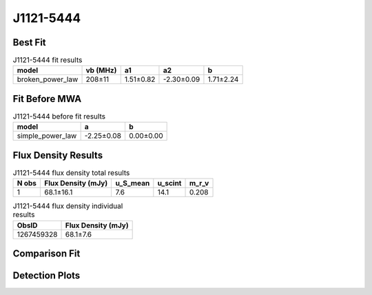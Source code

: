 J1121-5444
==========

Best Fit
--------
.. image:: best_fits/J1121-5444_broken_power_law_fit.png
  :width: 800

.. csv-table:: J1121-5444 fit results
   :header: "model","vb (MHz)","a1","a2","b"

   "broken_power_law","208±11","1.51±0.82","-2.30±0.09","1.71±2.24"

Fit Before MWA
--------------
.. image:: before_mwa/J1121-5444_simple_power_law_fit.png
  :width: 800

.. csv-table:: J1121-5444 before fit results
   :header: "model","a","b"

   "simple_power_law","-2.25±0.08","0.00±0.00"


Flux Density Results
--------------------
.. csv-table:: J1121-5444 flux density total results
   :header: "N obs", "Flux Density (mJy)", "u_S_mean", "u_scint", "m_r_v"

   "1",  "68.1±16.1", "7.6", "14.1", "0.208"

.. csv-table:: J1121-5444 flux density individual results
   :header: "ObsID", "Flux Density (mJy)"

    "1267459328", "68.1±7.6"

Comparison Fit
--------------
.. image:: comparison_fits/J1121-5444_comparison_fit.png
  :width: 800

Detection Plots
---------------

.. image:: detection_plots/1267459328_J1121-5444.prepfold.png
  :width: 800

.. image:: on_pulse_plots/1267459328_J1121-5444_256_bins_gaussian_components.png
  :width: 800